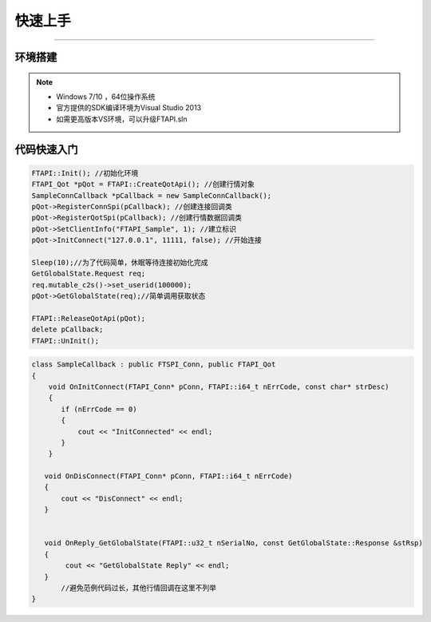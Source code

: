 ﻿=======
快速上手
=======

------------------------------

--------
环境搭建
--------

.. note::

    *   Windows 7/10 ，64位操作系统
    *   官方提供的SDK编译环境为Visual Studio 2013
    *   如需更高版本VS环境，可以升级FTAPI.sln

------------
代码快速入门
------------


.. code-block:: cpp
    
    FTAPI::Init(); //初始化环境
    FTAPI_Qot *pQot = FTAPI::CreateQotApi(); //创建行情对象
    SampleConnCallback *pCallback = new SampleConnCallback();
    pQot->RegisterConnSpi(pCallback); //创建连接回调类
    pQot->RegisterQotSpi(pCallback); //创建行情数据回调类
    pQot->SetClientInfo("FTAPI_Sample", 1); //建立标识
    pQot->InitConnect("127.0.0.1", 11111, false); //开始连接

    Sleep(10);//为了代码简单，休眠等待连接初始化完成
    GetGlobalState.Request req;
    req.mutable_c2s()->set_userid(100000);
    pQot->GetGlobalState(req);//简单调用获取状态
    
    FTAPI::ReleaseQotApi(pQot);
    delete pCallback;
    FTAPI::UnInit();

.. code-block:: cpp

    class SampleCallback : public FTSPI_Conn, public FTAPI_Qot
    {
        void OnInitConnect(FTAPI_Conn* pConn, FTAPI::i64_t nErrCode, const char* strDesc)
        {
           if (nErrCode == 0)
           {
               cout << "InitConnected" << endl;
           }
        }

       void OnDisConnect(FTAPI_Conn* pConn, FTAPI::i64_t nErrCode)
       {
           cout << "DisConnect" << endl;
       }
       
	   
       void OnReply_GetGlobalState(FTAPI::u32_t nSerialNo, const GetGlobalState::Response &stRsp) 
       {
            cout << "GetGlobalState Reply" << endl;
       }
	   //避免范例代码过长，其他行情回调在这里不列举
    }


  
    




